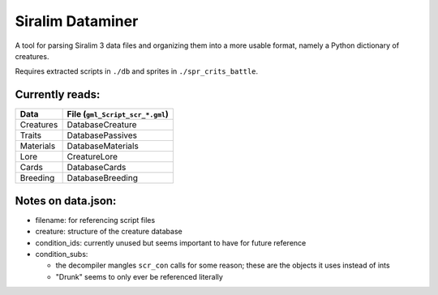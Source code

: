 =================
Siralim Dataminer
=================

A tool for parsing Siralim 3 data files and organizing them into a more usable format, namely a Python dictionary of creatures.

Requires extracted scripts in ``./db`` and sprites in ``./spr_crits_battle``.

Currently reads:
----------------

========= ===============================
Data      File (``gml_Script_scr_*.gml``)
========= ===============================
Creatures DatabaseCreature
Traits    DatabasePassives
Materials DatabaseMaterials
Lore      CreatureLore
Cards     DatabaseCards
Breeding  DatabaseBreeding
========= ===============================


Notes on data.json:
-------------------

* filename: for referencing script files

* creature: structure of the creature database

* condition_ids: currently unused but seems important to have for future reference

* condition_subs:

  * the decompiler mangles ``scr_con`` calls for some reason; these are the objects it uses instead of ints
  * "Drunk" seems to only ever be referenced literally

